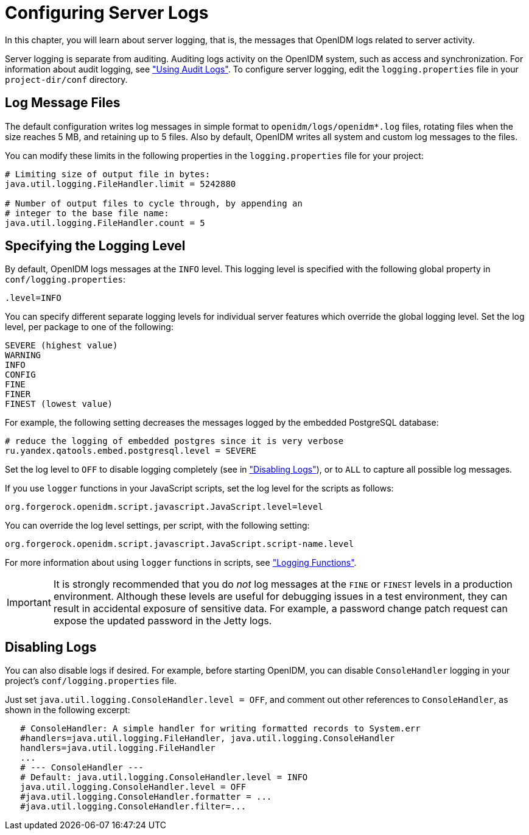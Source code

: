 ////
  The contents of this file are subject to the terms of the Common Development and
  Distribution License (the License). You may not use this file except in compliance with the
  License.
 
  You can obtain a copy of the License at legal/CDDLv1.0.txt. See the License for the
  specific language governing permission and limitations under the License.
 
  When distributing Covered Software, include this CDDL Header Notice in each file and include
  the License file at legal/CDDLv1.0.txt. If applicable, add the following below the CDDL
  Header, with the fields enclosed by brackets [] replaced by your own identifying
  information: "Portions copyright [year] [name of copyright owner]".
 
  Copyright 2017 ForgeRock AS.
  Portions Copyright 2024-2025 3A Systems LLC.
////

:figure-caption!:
:example-caption!:
:table-caption!:
:leveloffset: -1"


[#chap-logs]
== Configuring Server Logs

In this chapter, you will learn about server logging, that is, the messages that OpenIDM logs related to server activity.

Server logging is separate from auditing. Auditing logs activity on the OpenIDM system, such as access and synchronization. For information about audit logging, see xref:chap-auditing.adoc#chap-auditing["Using Audit Logs"]. To configure server logging, edit the `logging.properties` file in your `project-dir/conf` directory.

[#log-messages]
=== Log Message Files

The default configuration writes log messages in simple format to `openidm/logs/openidm*.log` files, rotating files when the size reaches 5 MB, and retaining up to 5 files. Also by default, OpenIDM writes all system and custom log messages to the files.

You can modify these limits in the following properties in the `logging.properties` file for your project:

[source]
----
# Limiting size of output file in bytes:
java.util.logging.FileHandler.limit = 5242880

# Number of output files to cycle through, by appending an
# integer to the base file name:
java.util.logging.FileHandler.count = 5
----


[#log-levels]
=== Specifying the Logging Level

By default, OpenIDM logs messages at the `INFO` level. This logging level is specified with the following global property in `conf/logging.properties`:

[source]
----
.level=INFO
----
You can specify different separate logging levels for individual server features which override the global logging level. Set the log level, per package to one of the following:

[source]
----
SEVERE (highest value)
WARNING
INFO
CONFIG
FINE
FINER
FINEST (lowest value)
----
For example, the following setting decreases the messages logged by the embedded PostgreSQL database:

[source]
----
# reduce the logging of embedded postgres since it is very verbose
ru.yandex.qatools.embed.postgresql.level = SEVERE
----
Set the log level to `OFF` to disable logging completely (see in xref:#log-disabling["Disabling Logs"]), or to `ALL` to capture all possible log messages.

If you use `logger` functions in your JavaScript scripts, set the log level for the scripts as follows:

[source, ini]
----
org.forgerock.openidm.script.javascript.JavaScript.level=level
----
You can override the log level settings, per script, with the following setting:

[source, ini]
----
org.forgerock.openidm.script.javascript.JavaScript.script-name.level
----
For more information about using `logger` functions in scripts, see xref:appendix-scripting.adoc#logger-functions["Logging Functions"].

[IMPORTANT]
====
It is strongly recommended that you do __not__ log messages at the `FINE` or `FINEST` levels in a production environment. Although these levels are useful for debugging issues in a test environment, they can result in accidental exposure of sensitive data. For example, a password change patch request can expose the updated password in the Jetty logs.
====


[#log-disabling]
=== Disabling Logs

You can also disable logs if desired. For example, before starting OpenIDM, you can disable `ConsoleHandler` logging in your project's `conf/logging.properties` file.

Just set `java.util.logging.ConsoleHandler.level = OFF`, and comment out other references to `ConsoleHandler`, as shown in the following excerpt:

[source, ini]
----
   # ConsoleHandler: A simple handler for writing formatted records to System.err
   #handlers=java.util.logging.FileHandler, java.util.logging.ConsoleHandler
   handlers=java.util.logging.FileHandler
   ...
   # --- ConsoleHandler ---
   # Default: java.util.logging.ConsoleHandler.level = INFO
   java.util.logging.ConsoleHandler.level = OFF
   #java.util.logging.ConsoleHandler.formatter = ...
   #java.util.logging.ConsoleHandler.filter=...
----


